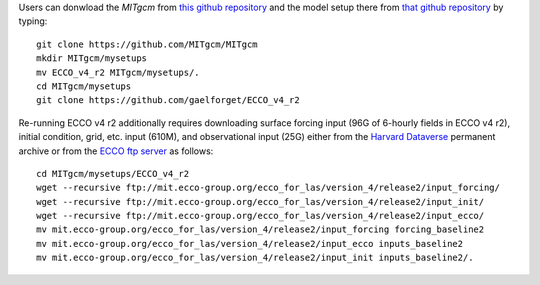 
Users can donwload the `MITgcm` from `this github repository <https://github.com/MITgcm/MITgcm/>`__ and the model setup there from `that github repository <https://github.com/gaelforget/ECCO_v4_r2/>`__ by typing:

::

    git clone https://github.com/MITgcm/MITgcm
    mkdir MITgcm/mysetups
    mv ECCO_v4_r2 MITgcm/mysetups/.
    cd MITgcm/mysetups
    git clone https://github.com/gaelforget/ECCO_v4_r2

Re-running ECCO v4 r2 additionally requires downloading surface forcing input (96G of 6-hourly fields in ECCO v4 r2), initial condition, grid, etc. input (610M), and observational input (25G) either from the `Harvard Dataverse <https://dataverse.harvard.edu/dataverse/ECCOv4r2inputs>`__ permanent archive or from the `ECCO ftp server <ftp://mit.ecco-group.org/ecco_for_las/version_4/release2/>`__ as follows:

::

    cd MITgcm/mysetups/ECCO_v4_r2
    wget --recursive ftp://mit.ecco-group.org/ecco_for_las/version_4/release2/input_forcing/
    wget --recursive ftp://mit.ecco-group.org/ecco_for_las/version_4/release2/input_init/
    wget --recursive ftp://mit.ecco-group.org/ecco_for_las/version_4/release2/input_ecco/
    mv mit.ecco-group.org/ecco_for_las/version_4/release2/input_forcing forcing_baseline2
    mv mit.ecco-group.org/ecco_for_las/version_4/release2/input_ecco inputs_baseline2
    mv mit.ecco-group.org/ecco_for_las/version_4/release2/input_init inputs_baseline2/.

